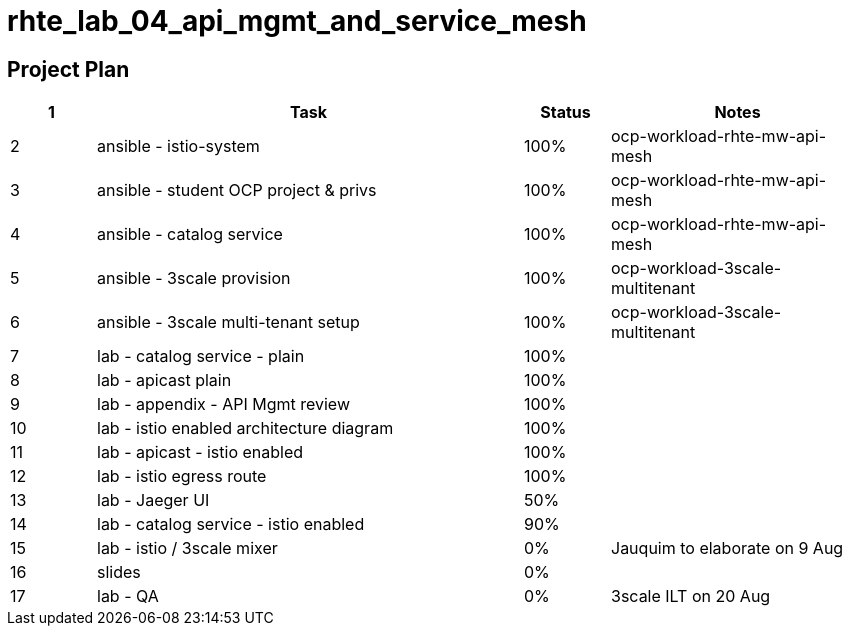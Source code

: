 = rhte_lab_04_api_mgmt_and_service_mesh

== Project Plan

[width="100%",cols="1,5,1,3"options="header"]
|==========================
| 1 |Task                                          |   Status   |     Notes
| 2 |ansible - istio-system                        |   100%     | ocp-workload-rhte-mw-api-mesh
| 3 |ansible - student OCP project & privs         |   100%     | ocp-workload-rhte-mw-api-mesh
| 4 |ansible - catalog service                     |   100%     | ocp-workload-rhte-mw-api-mesh
| 5 |ansible - 3scale provision                    |   100%     | ocp-workload-3scale-multitenant
| 6 |ansible - 3scale multi-tenant setup           |   100%     | ocp-workload-3scale-multitenant
| 7 |lab - catalog service - plain                 |   100%     |
| 8 |lab - apicast plain                           |   100%     |
| 9 |lab - appendix - API Mgmt review              |   100%     |
| 10 |lab - istio enabled architecture diagram     |   100%     |
| 11|lab - apicast - istio enabled                 |   100%     |
| 12|lab - istio egress route                      |   100%     |
| 13|lab - Jaeger UI                               |   50%      |
| 14|lab - catalog service - istio enabled         |   90%      |
| 15|lab - istio / 3scale mixer                    |   0%       | Jauquim to elaborate on 9 Aug
| 16|slides                                        |   0%       |
| 17|lab - QA                                      |   0%       | 3scale ILT on 20 Aug
|==========================
